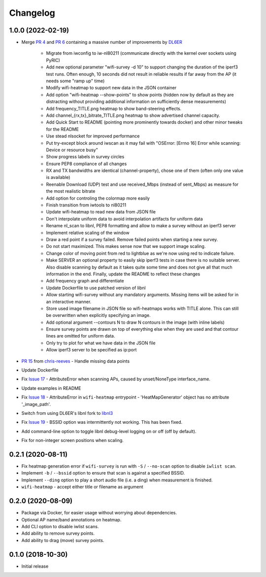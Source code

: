 Changelog
=========

1.0.0 (2022-02-19)
------------------

* Merge `PR 4 <https://github.com/jantman/python-wifi-survey-heatmap/pull/4>`_ and `PR 6 <https://github.com/jantman/python-wifi-survey-heatmap/pull/6>`_ containing a massive number of improvements by `DL6ER <https://github.com/DL6ER>`__

    * Migrate from iwconfig to iw-nl80211 (communicate directly with the kernel over sockets using PyRIC)
    * Add new optional parameter "wifi-survey -d 10" to support changing the duration of the iperf3 test runs. Often enough, 10 seconds did not result in reliable results if far away from the AP (it needs some "ramp up" time)
    * Modify wifi-heatmap to support new data in the JSON container
    * Add option "wifi-heatmap --show-points" to show points (hidden now by default as they are distracting without providing additional information on sufficiently dense measurements)
    * Add frequency_TITLE.png heatmap to show band-steering effects.
    * Add channel\_{rx,tx}\_bitrate_TITLE.png heatmap to show advertised channel capacity.
    * Add Quick Start to README (pointing more prominently towards docker) and other minor tweaks for the README
    * Use stead nlsocket for improved performance
    * Put try-except block around iwscan as it may fail with "OSError: [Errno 16] Error while scanning: Device or resource busy"
    * Show progress labels in survey circles
    * Ensure PEP8 compliance of all changes
    * RX and TX bandwidths are identical (channel-property), chose one of them (often only one value is available)
    * Reenable Download (UDP) test and use received_Mbps (instead of sent_Mbps) as measure for the most realistic bitrate
    * Add option for controling the colormap more easily
    * Finish transition from iwtools to nl80211
    * Update wifi-heatmap to read new data from JSON file
    * Don't interpolate uniform data to avoid interpolation artifacts for uniform data
    * Rename nl_scan to libnl, PEP8 formatting and allow to make a survey without an iperf3 server
    * Implement relative scaling of the window
    * Draw a red point if a survey failed. Remove failed points when starting a new survey.
    * Do not start maximized. This makes sense now that we support image scaling.
    * Change color of moving point from red to lightblue as we're now using red to indicate failure.
    * Make SERVER an optional property to easily skip iperf3 tests in case there is no suitable server. Also disable scanning by default as it takes quite some time and does not give all that much information in the end. Finally, update the README to reflect these changes
    * Add frequency graph and differentiate
    * Update Dockerfile to use patched version of libnl
    * Allow starting wifi-survey without any mandatory arguments. Missing items will be asked for in an interactive manner.
    * Store used image filename in JSON file so wifi-heatmaps works with TITLE alone. This can still be overwritten when explicitly specifying an image.
    * Add optional argument --contours N to draw N contours in the image (with inline labels)
    * Ensure survey points are drawn on top of everything else when they are used and that contour lines are omitted for uniform data.
    * Only try to plot for what we have data in the JSON file
    * Allow iperf3 server to be specified as ip:port

* `PR 15 <https://github.com/jantman/python-wifi-survey-heatmap/pull/15>`_ from `chris-reeves <https://github.com/chris-reeves>`__ - Handle missing data points
* Update Dockerfile
* Fix `Issue 17 <https://github.com/jantman/python-wifi-survey-heatmap/issues/17>`_ - AttributeError when scanning APs, caused by unset/NoneType interface_name.
* Update examples in README
* Fix `Issue 18 <https://github.com/jantman/python-wifi-survey-heatmap/issues/18>`_ - AttributeError in ``wifi-heatmap`` entrypoint - 'HeatMapGenerator' object has no attribute '_image_path'.
* Switch from using DL6ER's libnl fork to `libnl3 <https://pypi.org/project/libnl3/>`__
* Fix `Issue 19 <https://github.com/jantman/python-wifi-survey-heatmap/issues/19>`_ - BSSID option was intermittently not working. This has been fixed.
* Add command-line option to toggle libnl debug-level logging on or off (off by default).
* Fix for non-integer screen positions when scaling.

0.2.1 (2020-08-11)
------------------

* Fix heatmap generation error if ``wifi-survey`` is run with ``-S`` / ``--no-scan`` option to disable ``iwlist scan``.
* Implement ``-b`` / ``--bssid`` option to ensure that scan is against a specified BSSID.
* Implement ``--ding`` option to play a short audio file (i.e. a ding) when measurement is finished.
* ``wifi-heatmap`` - accept either title or filename as argument

0.2.0 (2020-08-09)
------------------

* Package via Docker, for easier usage without worrying about dependencies.
* Optional AP name/band annotations on heatmap.
* Add CLI option to disable iwlist scans.
* Add ability to remove survey points.
* Add ability to drag (move) survey points.

0.1.0 (2018-10-30)
------------------

* Initial release

